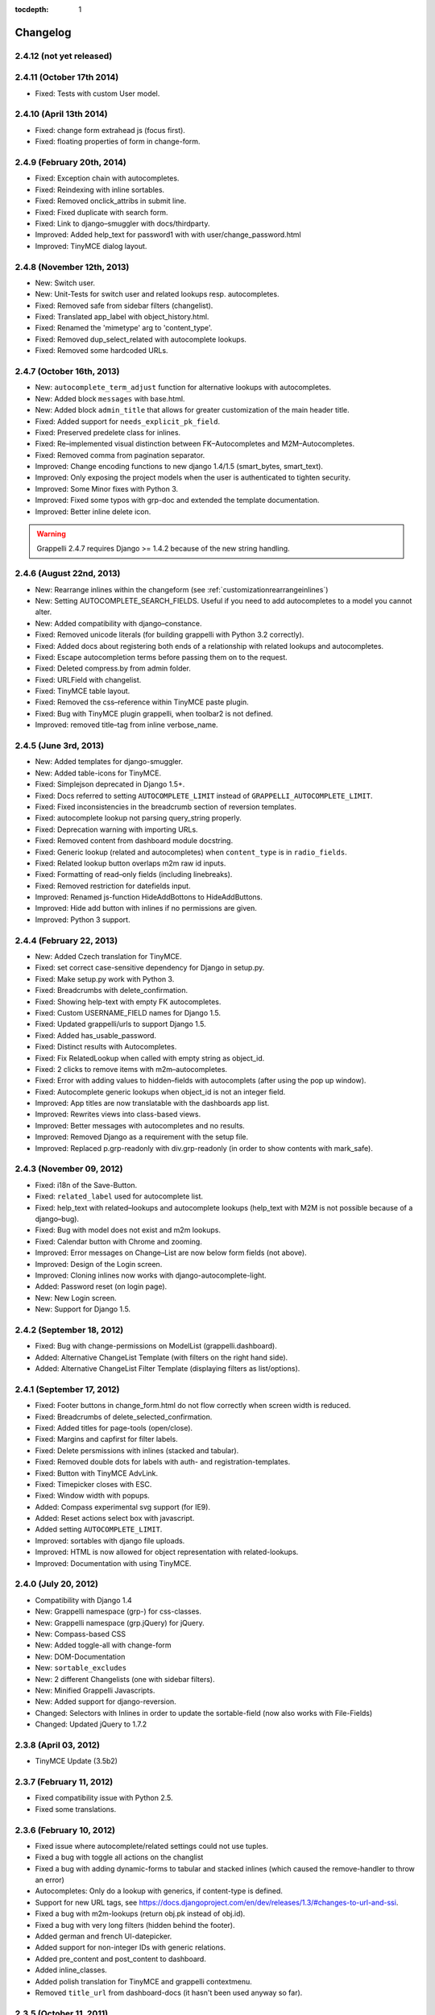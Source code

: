 :tocdepth: 1

.. |grappelli| replace:: Grappelli
.. |filebrowser| replace:: FileBrowser

.. _changelog:

Changelog
=========

2.4.12 (not yet released)
-------------------------

2.4.11 (October 17th 2014)
--------------------------

* Fixed: Tests with custom User model.

2.4.10 (April 13th 2014)
------------------------

* Fixed: change form extrahead js (focus first).
* Fixed: floating properties of form in change-form.

2.4.9 (February 20th, 2014)
---------------------------

* Fixed: Exception chain with autocompletes.
* Fixed: Reindexing with inline sortables.
* Fixed: Removed onclick_attribs in submit line.
* Fixed: Fixed duplicate with search form.
* Fixed: Link to django–smuggler with docs/thirdparty.
* Improved: Added help_text for password1 with with user/change_password.html
* Improved: TinyMCE dialog layout.

2.4.8 (November 12th, 2013)
---------------------------

* New: Switch user.
* New: Unit-Tests for switch user and related lookups resp. autocompletes.
* Fixed: Removed safe from sidebar filters (changelist).
* Fixed: Translated app_label with object_history.html.
* Fixed: Renamed the 'mimetype' arg to 'content_type'.
* Fixed: Removed dup_select_related with autocomplete lookups.
* Fixed: Removed some hardcoded URLs.

2.4.7 (October 16th, 2013)
--------------------------

* New: ``autocomplete_term_adjust`` function for alternative lookups with autocompletes.
* New: Added block ``messages`` with base.html.
* New: Added block ``admin_title`` that allows for greater customization of the main header title.
* Fixed: Added support for ``needs_explicit_pk_field``.
* Fixed: Preserved predelete class for inlines.
* Fixed: Re–implemented visual distinction between FK–Autocompletes and M2M–Autocompletes.
* Fixed: Removed comma from pagination separator.
* Improved: Change encoding functions to new django 1.4/1.5 (smart_bytes, smart_text).
* Improved: Only exposing the project models when the user is authenticated to tighten security.
* Improved: Some Minor fixes with Python 3.
* Improved: Fixed some typos with grp-doc and extended the template documentation.
* Improved: Better inline delete icon.

.. warning::
	Grappelli 2.4.7 requires Django >= 1.4.2 because of the new string handling.

2.4.6 (August 22nd, 2013)
-------------------------

* New: Rearrange inlines within the changeform (see :ref:`customizationrearrangeinlines`)
* New: Setting AUTOCOMPLETE_SEARCH_FIELDS. Useful if you need to add autocompletes to a model you cannot alter.
* New: Added compatibility with django–constance.
* Fixed: Removed unicode literals (for building grappelli with Python 3.2 correctly).
* Fixed: Added docs about registering both ends of a relationship with related lookups and autocompletes.
* Fixed: Escape autocompletion terms before passing them on to the request.
* Fixed: Deleted compress.by from admin folder.
* Fixed: URLField with changelist.
* Fixed: TinyMCE table layout.
* Fixed: Removed the css–reference within TinyMCE paste plugin.
* Fixed: Bug with TinyMCE plugin grappelli, when toolbar2 is not defined.
* Improved: removed title–tag from inline verbose_name.

2.4.5 (June 3rd, 2013)
----------------------

* New: Added templates for django-smuggler.
* New: Added table-icons for TinyMCE.
* Fixed: Simplejson deprecated in Django 1.5+.
* Fixed: Docs referred to setting ``AUTOCOMPLETE_LIMIT`` instead of ``GRAPPELLI_AUTOCOMPLETE_LIMIT``.
* Fixed: Fixed inconsistencies in the breadcrumb section of reversion templates.
* Fixed: autocomplete lookup not parsing query_string properly.
* Fixed: Deprecation warning with importing URLs.
* Fixed: Removed content from dashboard module docstring.
* Fixed: Generic lookup (related and autocompletes) when ``content_type`` is in ``radio_fields``.
* Fixed: Related lookup button overlaps m2m raw id inputs.
* Fixed: Formatting of read–only fields (including linebreaks).
* Fixed: Removed restriction for datefields input.
* Improved: Renamed js-function HideAddBottons to HideAddButtons.
* Improved: Hide add button with inlines if no permissions are given.
* Improved: Python 3 support.

2.4.4 (February 22, 2013)
-------------------------

* New: Added Czech translation for TinyMCE.
* Fixed: set correct case-sensitive dependency for Django in setup.py.
* Fixed: Make setup.py work with Python 3.
* Fixed: Breadcrumbs with delete_confirmation.
* Fixed: Showing help-text with empty FK autocompletes.
* Fixed: Custom USERNAME_FIELD names for Django 1.5.
* Fixed: Updated grappelli/urls to support Django 1.5.
* Fixed: Added has_usable_password.
* Fixed: Distinct results with Autocompletes.
* Fixed: Fix RelatedLookup when called with empty string as object_id.
* Fixed: 2 clicks to remove items with m2m–autocompletes.
* Fixed: Error with adding values to hidden–fields with autocomplets (after using the pop up window).
* Fixed: Autocomplete generic lookups when object_id is not an integer field.
* Improved: App titles are now translatable with the dashboards app list.
* Improved: Rewrites views into class-based views.
* Improved: Better messages with autocompletes and no results.
* Improved: Removed Django as a requirement with the setup file.
* Improved: Replaced p.grp-readonly with div.grp-readonly (in order to show contents with mark_safe).

2.4.3 (November 09, 2012)
-------------------------

* Fixed: i18n of the Save-Button.
* Fixed: ``related_label`` used for autocomplete list.
* Fixed: help_text with related–lookups and autocomplete lookups (help_text with M2M is not possible because of a django–bug).
* Fixed: Bug with model does not exist and m2m lookups.
* Fixed: Calendar button with Chrome and zooming.
* Improved: Error messages on Change–List are now below form fields (not above).
* Improved: Design of the Login screen.
* Improved: Cloning inlines now works with django-autocomplete-light.
* Added: Password reset (on login page).
* New: New Login screen.
* New: Support for Django 1.5.

2.4.2 (September 18, 2012)
--------------------------

* Fixed: Bug with change-permissions on ModelList (grappelli.dashboard).
* Added: Alternative ChangeList Template (with filters on the right hand side).
* Added: Alternative ChangeList Filter Template (displaying filters as list/options).

2.4.1 (September 17, 2012)
--------------------------

* Fixed: Footer buttons in change_form.html do not flow correctly when screen width is reduced.
* Fixed: Breadcrumbs of delete_selected_confirmation.
* Fixed: Added titles for page-tools (open/close).
* Fixed: Margins and capfirst for filter labels.
* Fixed: Delete persmissions with inlines (stacked and tabular).
* Fixed: Removed double dots for labels with auth- and registration-templates.
* Fixed: Button with TinyMCE AdvLink.
* Fixed: Timepicker closes with ESC.
* Fixed: Window width with popups.
* Added: Compass experimental svg support (for IE9).
* Added: Reset actions select box with javascript.
* Added setting ``AUTOCOMPLETE_LIMIT``.
* Improved: sortables with django file uploads.
* Improved: HTML is now allowed for object representation with related-lookups.
* Improved: Documentation with using TinyMCE.

2.4.0 (July 20, 2012)
---------------------

* Compatibility with Django 1.4
* New: Grappelli namespace (grp-) for css-classes.
* New: Grappelli namespace (grp.jQuery) for jQuery.
* New: Compass-based CSS
* New: Added toggle-all with change-form
* New: DOM-Documentation
* New: ``sortable_excludes``
* New: 2 different Changelists (one with sidebar filters).
* New: Minified Grappelli Javascripts.
* New: Added support for django-reversion.
* Changed: Selectors with Inlines in order to update the sortable-field (now also works with File-Fields)
* Changed: Updated jQuery to 1.7.2

2.3.8 (April 03, 2012)
----------------------

* TinyMCE Update (3.5b2)

2.3.7 (February 11, 2012)
-------------------------

* Fixed compatibility issue with Python 2.5.
* Fixed some translations.

2.3.6 (February 10, 2012)
-------------------------

* Fixed issue where autocomplete/related settings could not use tuples.
* Fixed a bug with toggle all actions on the changlist
* Fixed a bug with adding dynamic-forms to tabular and stacked inlines (which caused the remove-handler to throw an error)
* Autocompletes: Only do a lookup with generics, if content-type is defined.
* Support for new URL tags, see https://docs.djangoproject.com/en/dev/releases/1.3/#changes-to-url-and-ssi.
* Fixed a bug with m2m-lookups (return obj.pk instead of obj.id).
* Fixed a bug with very long filters (hidden behind the footer).
* Added german and french UI-datepicker.
* Added support for non-integer IDs with generic relations.
* Added pre_content and post_content to dashboard.
* Added inline_classes.
* Added polish translation for TinyMCE and grappelli contextmenu.
* Removed ``title_url`` from dashboard-docs (it hasn't been used anyway so far).

2.3.5 (October 11, 2011)
------------------------

* Improved performance for autocomplete lookups (staticmethod autocomplete_search_fields is required from now on)

2.3.4 (September 8, 2011)
-------------------------

* Moved |grappelli| to GitHub
* Fixed a bug with the View on Site link (tabular/stacked inlines)
* Added a placeholder for inline sortables
* Fixed a bug with collapse all (stacked inlines)
* Added autocompletes
* Updated jQuery (to 1.6.2) and jQueryUI (to 1.8.15)
* Added error-messages to the login form
* Fixed a bug with hidden-fields in tabular-inlines

2.3.3 (May 28, 2011)
--------------------

* Documentation update
* FileBrowser-related updates
* Fixed a bug with delete-confirmation
* Removed the js for adding nowrap-class (fixed with the latest django-version)
* Stable sorting for dashboard.ModelList
* Added collapse-handler to h4 for stacked-inlines
* Help-text is now available with tabular-inlines
* Fixed some translation-issues
* Fixed loading-issues with Chrome
* Reversed asc-/desc-icons
* Updated TinyMCE to 3.4.2

2.3.2 (February 16, 2011)
-------------------------

* Some smaller bugfixes on the changelist.
* Finally deleted folder ``media`` (media-files are now in ``static``).
* Added class submit-link for custom admin-pages.
* Removed save-button on changelist if there is no formset.
* Fixed a bug with using generic relations within generic-inlines (tabular and stacked).

2.3.1 (February 3, 2011)
------------------------

* Added ``related_lookup_fields`` for defining related lookups (fk, m2m, generic).
* Fixed the limiation for using ``content_type_*`` and ``object_id_*`` with Generic Relations.
* Deleted folder ``media`` (media-files are now in ``static``).
* Fixed a bug in ``delete_selected_confirmation.html``.
* Added block ``nav-global`` for adding custom elements to the header.